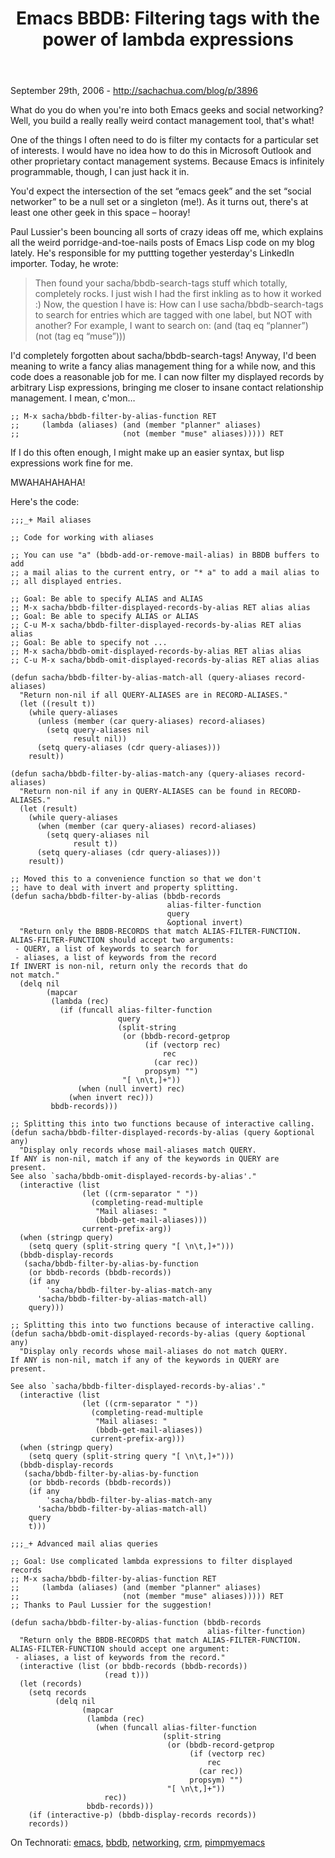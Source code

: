 #+TITLE: Emacs BBDB: Filtering tags with the power of lambda expressions

September 29th, 2006 -
[[http://sachachua.com/blog/p/3896][http://sachachua.com/blog/p/3896]]

What do you do when you're into both Emacs geeks and social
 networking? Well, you build a really really weird contact management
 tool, that's what!

One of the things I often need to do is filter my contacts for a
 particular set of interests. I would have no idea how to do this in
 Microsoft Outlook and other proprietary contact management systems.
 Because Emacs is infinitely programmable, though, I can just hack it
 in.

You'd expect the intersection of the set “emacs geek” and the set
 “social networker” to be a null set or a singleton (me!). As it turns
 out, there's at least one other geek in this space -- hooray!

Paul Lussier's been bouncing all sorts of
 crazy ideas off me, which explains all the weird
 porridge-and-toe-nails posts of Emacs Lisp code on my blog lately.
 He's responsible for my puttting together yesterday's LinkedIn
 importer. Today, he wrote:

#+BEGIN_QUOTE
  Then found your sacha/bbdb-search-tags stuff which
   totally, completely rocks. I just wish I had the first inkling as to
   how it worked :) Now, the question I have is: How can I use
   sacha/bbdb-search-tags to search for entries which are tagged with
  one
   label, but NOT with another? For example, I want to search on: (and
   (taq eq “planner”) (not (tag eq “muse”)))
#+END_QUOTE

I'd completely forgotten about sacha/bbdb-search-tags! Anyway, I'd
 been meaning to write a fancy alias management thing for a while now,
 and this code does a reasonable job for me. I can now filter my
 displayed records by arbitrary Lisp expressions, bringing me closer to
 insane contact relationship management. I mean, c'mon...

#+BEGIN_EXAMPLE
    ;; M-x sacha/bbdb-filter-by-alias-function RET
    ;;     (lambda (aliases) (and (member "planner" aliases)
    ;;                       (not (member "muse" aliases))))) RET
#+END_EXAMPLE

If I do this often enough, I might make up an easier syntax, but
 lisp expressions work fine for me.

MWAHAHAHAHA!

Here's the code:

#+BEGIN_EXAMPLE
    ;;;_+ Mail aliases

    ;; Code for working with aliases

    ;; You can use "a" (bbdb-add-or-remove-mail-alias) in BBDB buffers to add
    ;; a mail alias to the current entry, or "* a" to add a mail alias to
    ;; all displayed entries.

    ;; Goal: Be able to specify ALIAS and ALIAS
    ;; M-x sacha/bbdb-filter-displayed-records-by-alias RET alias alias
    ;; Goal: Be able to specify ALIAS or ALIAS
    ;; C-u M-x sacha/bbdb-filter-displayed-records-by-alias RET alias alias
    ;; Goal: Be able to specify not ...
    ;; M-x sacha/bbdb-omit-displayed-records-by-alias RET alias alias
    ;; C-u M-x sacha/bbdb-omit-displayed-records-by-alias RET alias alias

    (defun sacha/bbdb-filter-by-alias-match-all (query-aliases record-aliases)
      "Return non-nil if all QUERY-ALIASES are in RECORD-ALIASES."
      (let ((result t))
        (while query-aliases
          (unless (member (car query-aliases) record-aliases)
            (setq query-aliases nil
                  result nil))
          (setq query-aliases (cdr query-aliases)))
        result))

    (defun sacha/bbdb-filter-by-alias-match-any (query-aliases record-aliases)
      "Return non-nil if any in QUERY-ALIASES can be found in RECORD-ALIASES."
      (let (result)
        (while query-aliases
          (when (member (car query-aliases) record-aliases)
            (setq query-aliases nil
                  result t))
          (setq query-aliases (cdr query-aliases)))
        result))

    ;; Moved this to a convenience function so that we don't
    ;; have to deal with invert and property splitting.
    (defun sacha/bbdb-filter-by-alias (bbdb-records
                                       alias-filter-function
                                       query
                                       &optional invert)
      "Return only the BBDB-RECORDS that match ALIAS-FILTER-FUNCTION.
    ALIAS-FILTER-FUNCTION should accept two arguments:
     - QUERY, a list of keywords to search for
     - aliases, a list of keywords from the record
    If INVERT is non-nil, return only the records that do
    not match."
      (delq nil
            (mapcar
             (lambda (rec)
               (if (funcall alias-filter-function
                            query
                            (split-string
                             (or (bbdb-record-getprop
                                  (if (vectorp rec)
                                      rec
                                    (car rec))
                                  propsym) "")
                             "[ \n\t,]+"))
                   (when (null invert) rec)
                 (when invert rec)))
             bbdb-records)))

    ;; Splitting this into two functions because of interactive calling.
    (defun sacha/bbdb-filter-displayed-records-by-alias (query &optional any)
      "Display only records whose mail-aliases match QUERY.
    If ANY is non-nil, match if any of the keywords in QUERY are
    present.
    See also `sacha/bbdb-omit-displayed-records-by-alias'."
      (interactive (list
                    (let ((crm-separator " "))
                      (completing-read-multiple
                       "Mail aliases: "
                       (bbdb-get-mail-aliases)))
                    current-prefix-arg))
      (when (stringp query)
        (setq query (split-string query "[ \n\t,]+")))
      (bbdb-display-records
       (sacha/bbdb-filter-by-alias-by-function
        (or bbdb-records (bbdb-records))
        (if any
            'sacha/bbdb-filter-by-alias-match-any
          'sacha/bbdb-filter-by-alias-match-all)
        query)))

    ;; Splitting this into two functions because of interactive calling.
    (defun sacha/bbdb-omit-displayed-records-by-alias (query &optional any)
      "Display only records whose mail-aliases do not match QUERY.
    If ANY is non-nil, match if any of the keywords in QUERY are
    present.

    See also `sacha/bbdb-filter-displayed-records-by-alias'."
      (interactive (list
                    (let ((crm-separator " "))
                      (completing-read-multiple
                       "Mail aliases: "
                       (bbdb-get-mail-aliases))
                      current-prefix-arg)))
      (when (stringp query)
        (setq query (split-string query "[ \n\t,]+")))
      (bbdb-display-records
       (sacha/bbdb-filter-by-alias-by-function
        (or bbdb-records (bbdb-records))
        (if any
            'sacha/bbdb-filter-by-alias-match-any
          'sacha/bbdb-filter-by-alias-match-all)
        query
        t)))

    ;;;_+ Advanced mail alias queries

    ;; Goal: Use complicated lambda expressions to filter displayed records
    ;; M-x sacha/bbdb-filter-by-alias-function RET
    ;;     (lambda (aliases) (and (member "planner" aliases)
    ;;                       (not (member "muse" aliases))))) RET
    ;; Thanks to Paul Lussier for the suggestion!

    (defun sacha/bbdb-filter-by-alias-function (bbdb-records
                                                alias-filter-function)
      "Return only the BBDB-RECORDS that match ALIAS-FILTER-FUNCTION.
    ALIAS-FILTER-FUNCTION should accept one argument:
     - aliases, a list of keywords from the record."
      (interactive (list (or bbdb-records (bbdb-records))
                         (read t)))
      (let (records)
        (setq records
              (delq nil
                    (mapcar
                     (lambda (rec)
                       (when (funcall alias-filter-function
                                      (split-string
                                       (or (bbdb-record-getprop
                                            (if (vectorp rec)
                                                rec
                                              (car rec))
                                            propsym) "")
                                       "[ \n\t,]+"))
                         rec))
                     bbdb-records)))
        (if (interactive-p) (bbdb-display-records records))
        records))
#+END_EXAMPLE

On Technorati: [[http://www.technorati.com/tag/emacs][emacs]],
[[http://www.technorati.com/tag/bbdb][bbdb]],
[[http://www.technorati.com/tag/networking][networking]],
[[http://www.technorati.com/tag/crm][crm]],
[[http://www.technorati.com/tag/pimpmyemacs][pimpmyemacs]]

